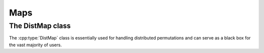 Maps
====

The DistMap class
-----------------
The :cpp:type:`DistMap` class is essentially used for handling distributed 
permutations and can serve as a black box for the vast majority of users.

.. cpp:type:: class DistMap

   .. rubric:: Constructors

   .. cpp:function:: DistMap()

      Constructs a map with zero sources over ``mpi::COMM_WORLD``.

   .. cpp:function:: DistMap( mpi::Comm comm )

      Constructs a map with zero sources over the specified communicator.

   .. cpp:function:: DistMap( int numSources, mpi::Comm comm )

      Constructs a map with the given number of sources over a particular 
      communicator.

   .. rubric:: Map manipulation routines

   .. cpp:function:: void Translate( std::vector<int>& localInd ) const

      Collectively maps each process's set of local indices.

   .. cpp:function:: void FormInverse( DistMap& inverseMap ) const

      Forms the inverse map.

   .. cpp:function:: void Extend( DistMap& firstMap ) const

      Overwrites the input map with its composition with this map.

   .. cpp:function:: void Extend( const DistMap& firstMap, DistMap& compositeMap ) const

      Sets the composite map equal to `firstMap` composed with this map.

   .. rubric:: High-level information

   .. cpp:function:: int NumSources() const

      The number of sources in the map.

   .. rubric:: Communicator-management

   .. cpp:function:: void SetComm( mpi::Comm comm )

      Reconfigures the map to be distributed over the specified communicator.

   .. cpp:function:: mpi::Comm Comm() const

      The communciator for the distributed map.

   .. rubric:: Distribution information

   .. cpp:function:: int Blocksize() const

      The distribution blocksize of the map: the process with rank ``r``'s
      first local source is global source ``r*blocksize``.

   .. cpp:function:: int FirstLocalSource() const

      The global index of the first source assigned to this process.

   .. cpp:function:: int NumLocalSources() const

      The number of sources assigned to this process.

   .. rubric:: Local data

   .. cpp:function:: T GetLocal( int localSource ) const

      The mapped value of the specified local source.

   .. cpp:function:: void SetLocal( int localSource, int target )
     
      Modifies the mapped value of the specified local source.

   .. cpp:function:: int* Buffer()

      Returns a direct pointer to the mapped values.

   .. cpp:function:: const int* Buffer() const

      Returns a const pointer to the mapped values.

   .. cpp:function:: std::vector<int>& Map()

      Returns the underlying vector of mapped values.

   .. cpp:function:: const std::vector<int>& Map() const

      Returns a const reference to the underlying vector of mapped values.

   .. rubric:: For modifying the size of the map

   .. cpp:function:: void Empty()

      Frees all resources and makes the map have zero sources.

   .. cpp:function:: void ResizeTo( int numSources )

      Resizes the map to have the specified number of sources.

   .. cpp:function:: const DistMap<T>& operator=( const DistMap<T>& x )

      Makes this map a copy of the given map.
